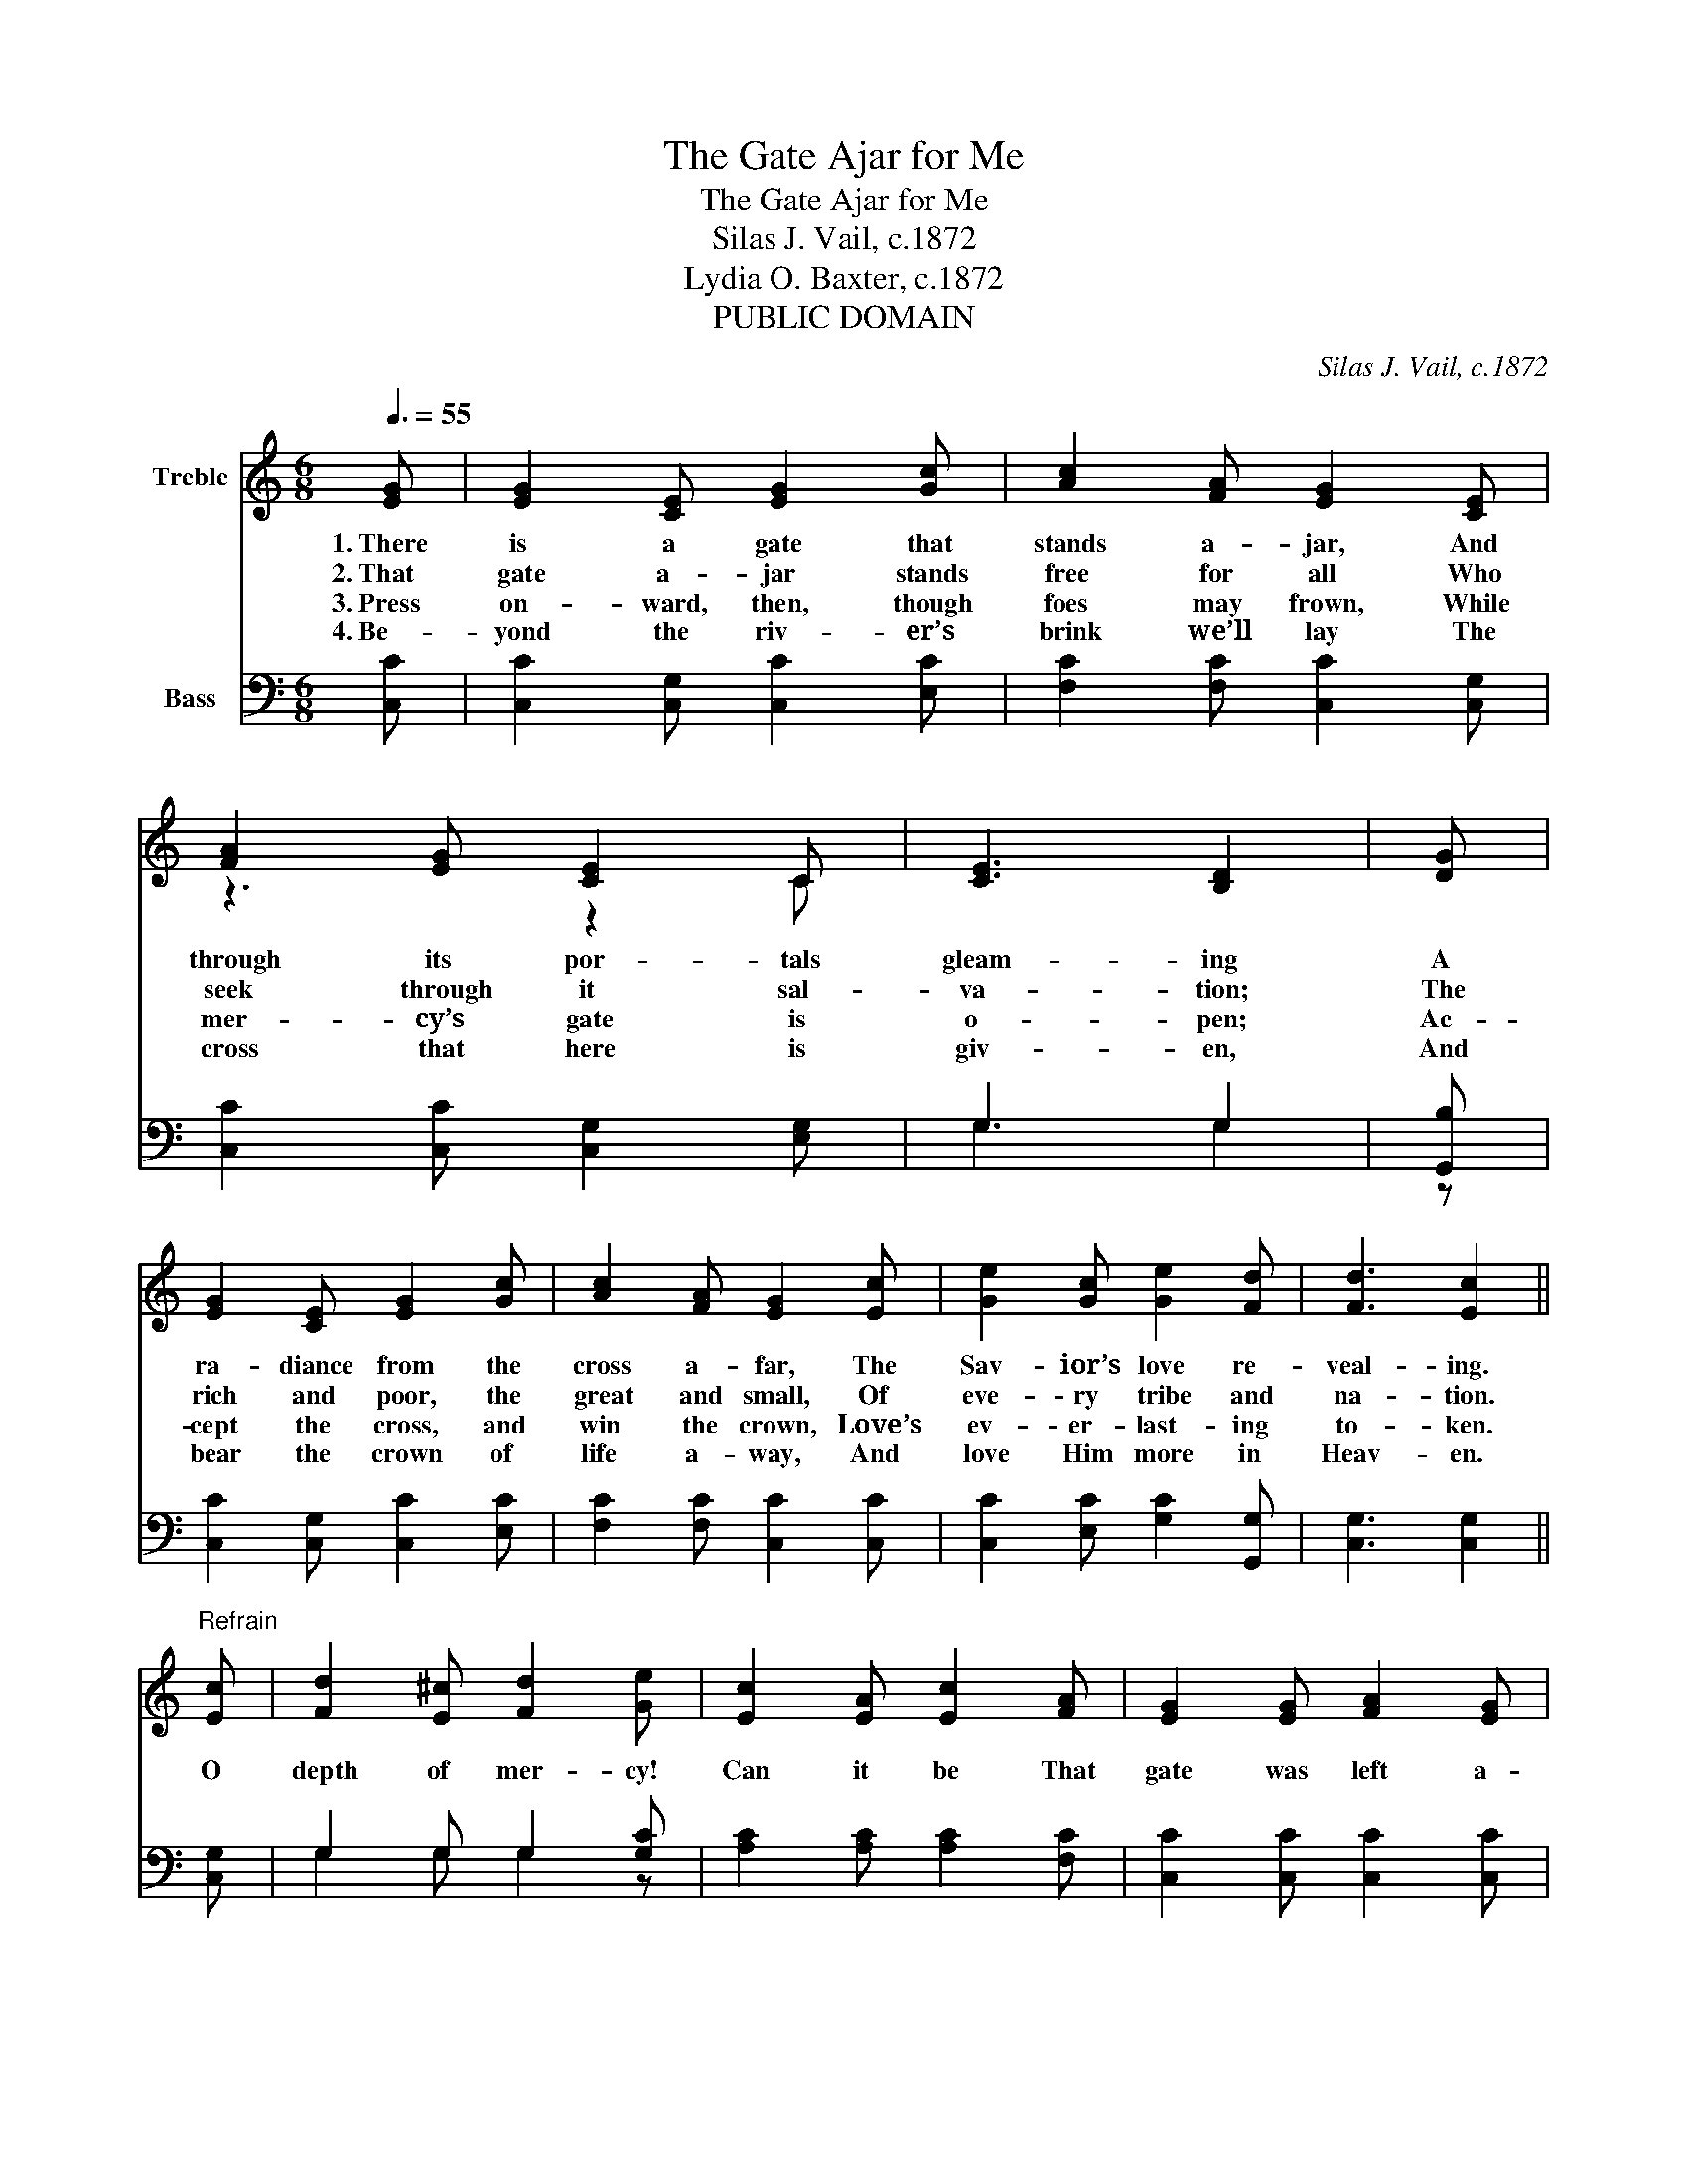 X:1
T:The Gate Ajar for Me
T:The Gate Ajar for Me
T:Silas J. Vail, c.1872
T:Lydia O. Baxter, c.1872
T:PUBLIC DOMAIN
C:Silas J. Vail, c.1872
Z:Lydia O. Baxter, c.1872
Z:PUBLIC DOMAIN
%%score ( 1 2 ) ( 3 4 )
L:1/8
Q:3/8=55
M:6/8
K:C
V:1 treble nm="Treble"
V:2 treble 
V:3 bass nm="Bass"
V:4 bass 
V:1
 [EG] | [EG]2 [CE] [EG]2 [Gc] | [Ac]2 [FA] [EG]2 [CE] | [FA]2 [EG] [CE]2 C | [CE]3 [B,D]2 | [DG] | %6
w: 1.~There|is a gate that|stands a- jar, And|through its por- tals|gleam- ing|A|
w: 2.~That|gate a- jar stands|free for all Who|seek through it sal-|va- tion;|The|
w: 3.~Press|on- ward, then, though|foes may frown, While|mer- cy’s gate is|o- pen;|Ac-|
w: 4.~Be-|yond the riv- er’s|brink we’ll lay The|cross that here is|giv- en,|And|
 [EG]2 [CE] [EG]2 [Gc] | [Ac]2 [FA] [EG]2 [Ec] | [Ge]2 [Gc] [Ge]2 [Fd] | [Fd]3 [Ec]2 || %10
w: ra- diance from the|cross a- far, The|Sav- ior’s love re-|veal- ing.|
w: rich and poor, the|great and small, Of|eve- ry tribe and|na- tion.|
w: cept the cross, and|win the crown, Love’s|ev- er- last- ing|to- ken.|
w: bear the crown of|life a- way, And|love Him more in|Heav- en.|
"^Refrain" [Ec] | [Fd]2 [E^c] [Fd]2 [Ge] | [Ec]2 [EA] [Ec]2 [FA] | [EG]2 [EG] [FA]2 [EG] | %14
w: O|depth of mer- cy!|Can it be That|gate was left a-|
w: ||||
w: ||||
w: ||||
 [CE]2 C [CE]2 | [EG] | [EG]3 [EG]2 [Ec] | (([FA]3 [Ac]2)) [Ec] | [Ge]2 [Gc] [Ge]2 [Fd] | %19
w: jar for me?|For|me? _ For|me? _ Was|left a- jar for|
w: |||||
w: |||||
w: |||||
 [Ec]3 [Ec]2 |] %20
w: me! *|
w: |
w: |
w: |
V:2
 x | x6 | x6 | z3 z2 C | x5 | x | x6 | x6 | x6 | x5 || x | x6 | x6 | x6 | z2 C z2 | x | x6 | x6 | %18
 x6 | x5 |] %20
V:3
 [C,C] | [C,C]2 [C,G,] [C,C]2 [E,C] | [F,C]2 [F,C] [C,C]2 [C,G,] | [C,C]2 [C,C] [C,G,]2 [E,G,] | %4
w: ||||
 G,3 G,2 | [G,,B,] | [C,C]2 [C,G,] [C,C]2 [E,C] | [F,C]2 [F,C] [C,C]2 [C,C] | %8
w: ||||
 [C,C]2 [E,C] [G,C]2 [G,,G,] | [C,G,]3 [C,G,]2 || [C,G,] | G,2 G, G,2 [G,C] | %12
w: ||||
 [A,C]2 [A,C] [A,C]2 [F,C] | [C,C]2 [C,C] [C,C]2 [C,C] | [C,G,]2 [E,G,] G,2 | z | %16
w: ||||
 z2 [C,C] [C,C]2 z | z2 [F,C] [F,C]2 [C,C] | [C,C]2 [E,C] [G,C]2 [G,,G,] | [C,G,]3 [C,G,]2 |] %20
w: For me!|For me! *|||
V:4
 x | x6 | x6 | x6 | G,3 G,2 | z | x6 | x6 | x6 | x5 || x | G,2 G, G,2 z | x6 | x6 | z3 G,2 | z | %16
 x6 | x6 | x6 | x5 |] %20

